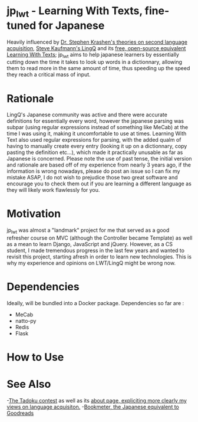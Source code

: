 * jp_lwt - Learning With Texts, fine-tuned for Japanese
  Heavily influenced by [[http://www.sdkrashen.com/][Dr. Stephen Krashen's theories on second language acquisition]], [[https://www.lingq.com/][Steve Kaufmann's LingQ]] and its [[http://lwt.sourceforge.net/][free, open-source equivalent Learning With Texts]]; jp_lwt aims to help japanese learners by essentially cutting down the time it takes to look up words in a dictionnary, allowing them to read more in the same amount of time, thus speeding up the speed they reach a critical mass of input.

* Rationale
  LingQ's Japanese community was active and there were accurate definitions for essentially every word, however the japanese parsing was subpar (using regular expressions instead of something like MeCab) at the time I was using it, making it uncomfortable to use at times.
  Learning With Text also used regular expressions for parsing, with the added qualm of having to manually create every entry (looking it up on a dictionnary, copy pasting the definition etc...), which made it practically unusable as far as Japanese is concerned.
  Please note the use of past tense, the initial version and rationale are based off of my experience from nearly 3 years ago, if the information is wrong nowadays, please do post an issue so I can fix my mistake ASAP, I do not wish to prejudice those two great software and encourage you to check them out if you are learning a different language as they will likely work flawlessly for you.

* Motivation
  jp_lwt was almost a "landmark" project for me that served as a good refresher course on MVC (although the Controller became Template) as well as a mean to learn Django, JavaScript and jQuery. However, as a CS student, I made tremendous progress in the last few years and wanted to revisit this project, starting afresh in order to learn new technologies.
  This is why my experience and opinions on LWT/LingQ might be wrong now.

* Dependencies
  Ideally, will be bundled into a Docker package. Dependencies so far are :
  - MeCab
  - natto-py
  - Redis
  - Flask


* How to Use


* See Also
  -[[http://readmod.com/][The Tadoku contest]] as well as its [[https://readmod.wordpress.com/about/][about page, expliciting more clearly my views on language acquisiton.]]
  -[[https://bookmeter.com/][Bookmeter, the Japanese equivalent to Goodreads]]
